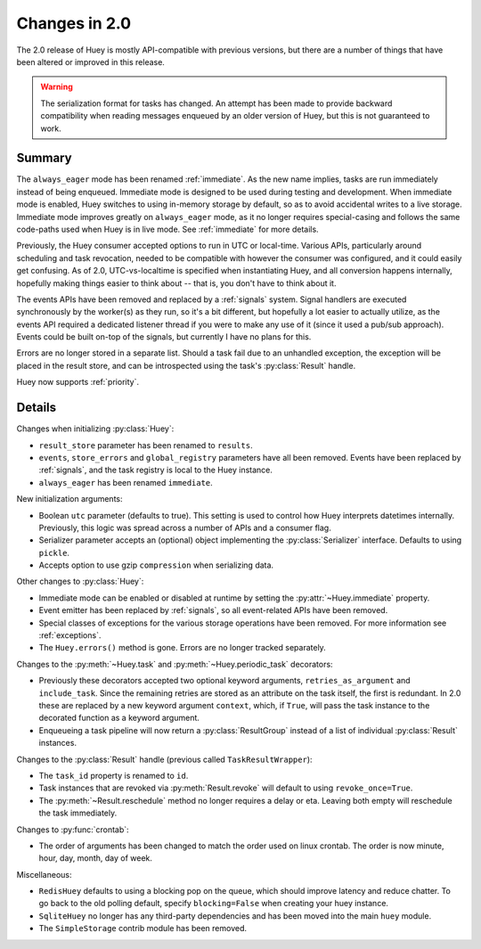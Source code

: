 .. _changes:

Changes in 2.0
==============

The 2.0 release of Huey is mostly API-compatible with previous versions, but
there are a number of things that have been altered or improved in this
release.

.. warning::
    The serialization format for tasks has changed. An attempt has been made to
    provide backward compatibility when reading messages enqueued by an older
    version of Huey, but this is not guaranteed to work.

Summary
-------

The ``always_eager`` mode has been renamed :ref:`immediate`. As the new name
implies, tasks are run immediately instead of being enqueued. Immediate mode is
designed to be used during testing and development. When immediate mode is
enabled, Huey switches to using in-memory storage by default, so as to avoid
accidental writes to a live storage. Immediate mode improves greatly on
``always_eager`` mode, as it no longer requires special-casing and follows the
same code-paths used when Huey is in live mode. See :ref:`immediate` for more
details.

Previously, the Huey consumer accepted options to run in UTC or local-time.
Various APIs, particularly around scheduling and task revocation, needed to be
compatible with however the consumer was configured, and it could easily get
confusing. As of 2.0, UTC-vs-localtime is specified when instantiating Huey,
and all conversion happens internally, hopefully making things easier to think
about -- that is, you don't have to think about it.

The events APIs have been removed and replaced by a :ref:`signals` system.
Signal handlers are executed synchronously by the worker(s) as they run, so
it's a bit different, but hopefully a lot easier to actually utilize, as the
events API required a dedicated listener thread if you were to make any use of
it (since it used a pub/sub approach). Events could be built on-top of the
signals, but currently I have no plans for this.

Errors are no longer stored in a separate list. Should a task fail due to an
unhandled exception, the exception will be placed in the result store, and can
be introspected using the task's :py:class:`Result` handle.

Huey now supports :ref:`priority`.

Details
-------

Changes when initializing :py:class:`Huey`:

* ``result_store`` parameter has been renamed to ``results``.
* ``events``, ``store_errors`` and ``global_registry``  parameters have all
  been removed. Events have been replaced by :ref:`signals`, and the task
  registry is local to the Huey instance.
* ``always_eager`` has been renamed ``immediate``.

New initialization arguments:

* Boolean ``utc`` parameter (defaults to true). This setting is used to control
  how Huey interprets datetimes internally. Previously, this logic was spread
  across a number of APIs and a consumer flag.
* Serializer parameter accepts an (optional) object implementing the
  :py:class:`Serializer` interface. Defaults to using ``pickle``.
* Accepts option to use gzip ``compression`` when serializing data.

Other changes to :py:class:`Huey`:

* Immediate mode can be enabled or disabled at runtime by setting the
  :py:attr:`~Huey.immediate` property.
* Event emitter has been replaced by :ref:`signals`, so all event-related APIs
  have been removed.
* Special classes of exceptions for the various storage operations have been
  removed. For more information see :ref:`exceptions`.
* The ``Huey.errors()`` method is gone. Errors are no longer tracked
  separately.

Changes to the :py:meth:`~Huey.task` and :py:meth:`~Huey.periodic_task`
decorators:

* Previously these decorators accepted two optional keyword arguments,
  ``retries_as_argument`` and ``include_task``. Since the remaining retries are
  stored as an attribute on the task itself, the first is redundant. In 2.0
  these are replaced by a new keyword argument ``context``, which, if ``True``,
  will pass the task instance to the decorated function as a keyword argument.
* Enqueueing a task pipeline will now return a :py:class:`ResultGroup` instead
  of a list of individual :py:class:`Result` instances.

Changes to the :py:class:`Result` handle (previous called
``TaskResultWrapper``):

* The ``task_id`` property is renamed to ``id``.
* Task instances that are revoked via :py:meth:`Result.revoke` will default to
  using ``revoke_once=True``.
* The :py:meth:`~Result.reschedule` method no longer requires a delay or eta.
  Leaving both empty will reschedule the task immediately.

Changes to :py:func:`crontab`:

* The order of arguments has been changed to match the order used on linux
  crontab. The order is now minute, hour, day, month, day of week.

Miscellaneous:

* ``RedisHuey`` defaults to using a blocking pop on the queue, which should
  improve latency and reduce chatter. To go back to the old polling default,
  specify ``blocking=False`` when creating your huey instance.
* ``SqliteHuey`` no longer has any third-party dependencies and has been moved
  into the main ``huey`` module.
* The ``SimpleStorage`` contrib module has been removed.
